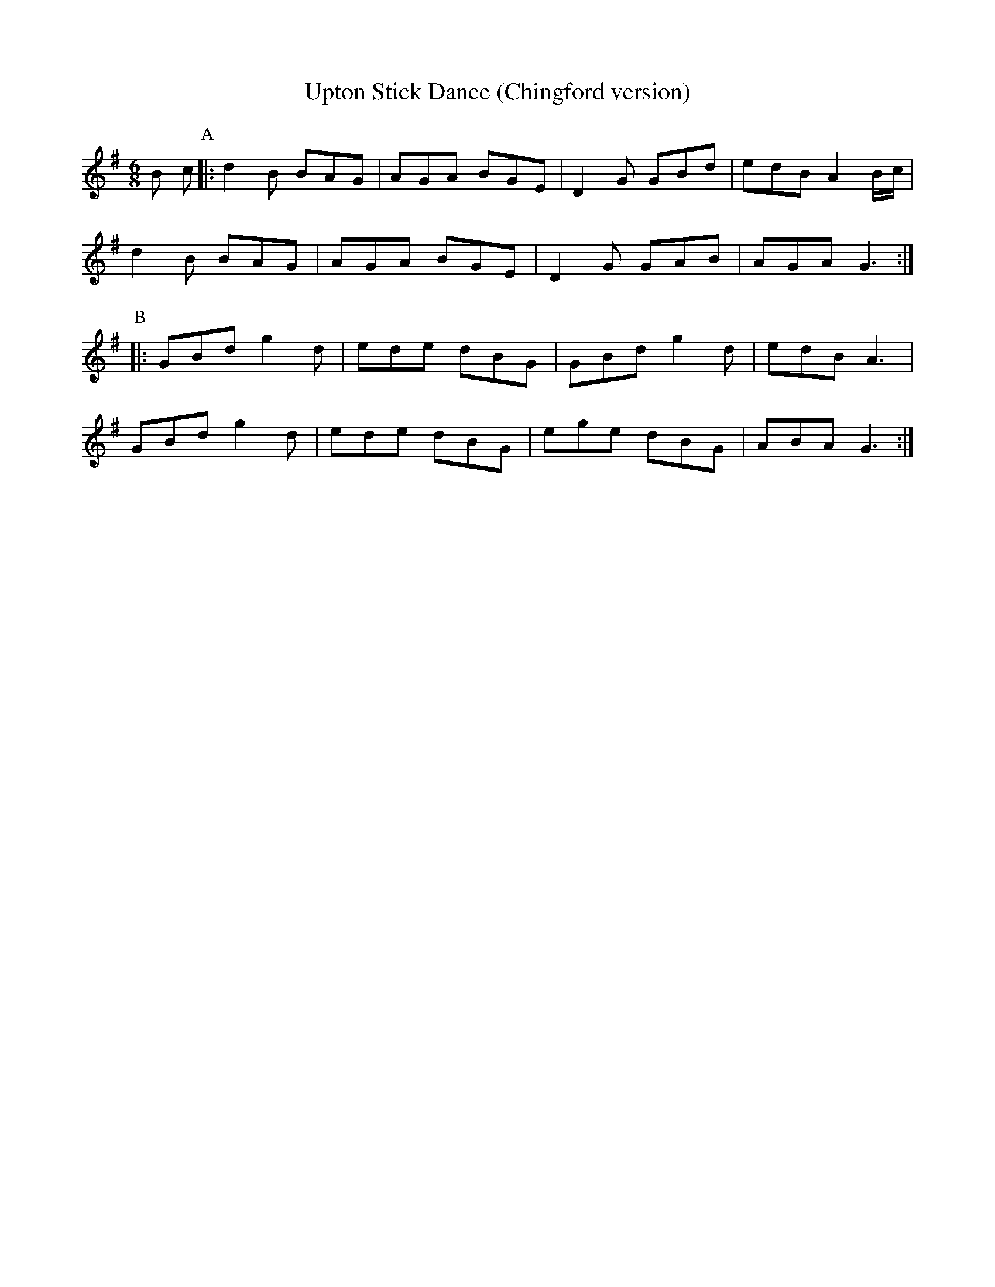 X: 6
T:Upton Stick Dance (Chingford version)
M:6/8
L:1/8
R:Jig
K:G
B c
P:A
     |: kd2 B BAG  | AGA BGE | D2 G GBd  | edB A2 B/c/ |!
   d2 B BAG  | AGA BGE | D2 G GAB  | AGA G3 :|!
P:B
     |:  GBd  g2 d | ede dBG | GBd  g2 d | edB A3  |!
	 GBd  g2 d | ede dBG | ege  dBG  | ABA G3 :|
